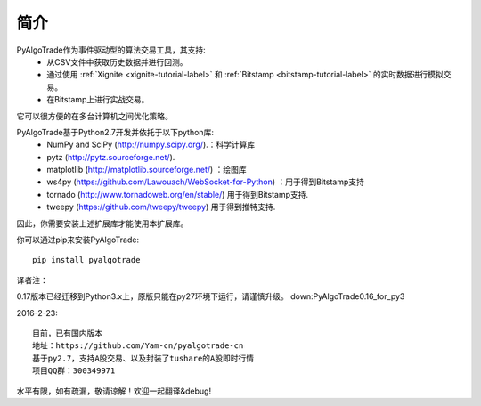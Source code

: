 简介
============
PyAlgoTrade作为事件驱动型的算法交易工具，其支持:
 * 从CSV文件中获取历史数据并进行回测。
 * 通过使用 :ref:`Xignite <xignite-tutorial-label>` 和 :ref:`Bitstamp <bitstamp-tutorial-label>` 的实时数据进行模拟交易。
 * 在Bitstamp上进行实战交易。

它可以很方便的在多台计算机之间优化策略。

PyAlgoTrade基于Python2.7开发并依托于以下python库:
 * NumPy and SciPy (http://numpy.scipy.org/).：科学计算库
 * pytz (http://pytz.sourceforge.net/).
 * matplotlib (http://matplotlib.sourceforge.net/) ：绘图库
 * ws4py (https://github.com/Lawouach/WebSocket-for-Python) ：用于得到Bitstamp支持
 * tornado (http://www.tornadoweb.org/en/stable/) 用于得到Bitstamp支持.
 * tweepy (https://github.com/tweepy/tweepy) 用于得到推特支持.

因此，你需要安装上述扩展库才能使用本扩展库。

你可以通过pip来安装PyAlgoTrade: ::

    pip install pyalgotrade

译者注：

0.17版本已经迁移到Python3.x上，原版只能在py27环境下运行，请谨慎升级。
down:PyAlgoTrade0.16_for_py3

2016-2-23: ::

    目前，已有国内版本
    地址：https://github.com/Yam-cn/pyalgotrade-cn
    基于py2.7，支持A股交易、以及封装了tushare的A股即时行情
    项目QQ群：300349971


水平有限，如有疏漏，敬请谅解！欢迎一起翻译&debug!